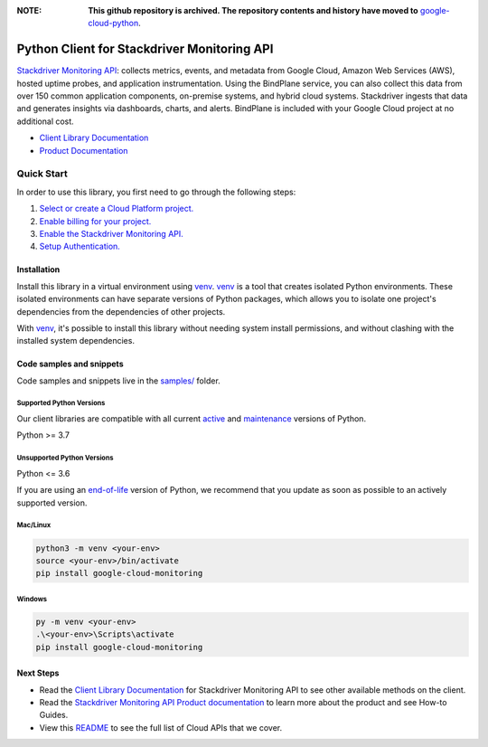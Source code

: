 :**NOTE**: **This github repository is archived. The repository contents and history have moved to** `google-cloud-python`_.

.. _google-cloud-python: https://github.com/googleapis/google-cloud-python/tree/main/packages/google-cloud-monitoring


Python Client for Stackdriver Monitoring API
============================================

|stable| |pypi| |versions|

`Stackdriver Monitoring API`_: collects metrics, events, and metadata from Google Cloud, Amazon Web Services (AWS), hosted uptime probes, and application instrumentation. Using the BindPlane service, you can also collect this data from over 150 common application components, on-premise systems, and hybrid cloud systems. Stackdriver ingests that data and generates insights via dashboards, charts, and alerts. BindPlane is included with your Google Cloud project at no additional cost.

- `Client Library Documentation`_
- `Product Documentation`_

.. |stable| image:: https://img.shields.io/badge/support-stable-gold.svg
   :target: https://github.com/googleapis/google-cloud-python/blob/main/README.rst#stability-levels
.. |pypi| image:: https://img.shields.io/pypi/v/google-cloud-monitoring.svg
   :target: https://pypi.org/project/google-cloud-monitoring/
.. |versions| image:: https://img.shields.io/pypi/pyversions/google-cloud-monitoring.svg
   :target: https://pypi.org/project/google-cloud-monitoring/
.. _Stackdriver Monitoring API: https://cloud.google.com/monitoring/docs
.. _Client Library Documentation: https://cloud.google.com/python/docs/reference/monitoring/latest
.. _Product Documentation:  https://cloud.google.com/monitoring/docs

Quick Start
-----------

In order to use this library, you first need to go through the following steps:

1. `Select or create a Cloud Platform project.`_
2. `Enable billing for your project.`_
3. `Enable the Stackdriver Monitoring API.`_
4. `Setup Authentication.`_

.. _Select or create a Cloud Platform project.: https://console.cloud.google.com/project
.. _Enable billing for your project.: https://cloud.google.com/billing/docs/how-to/modify-project#enable_billing_for_a_project
.. _Enable the Stackdriver Monitoring API.:  https://cloud.google.com/monitoring/docs
.. _Setup Authentication.: https://googleapis.dev/python/google-api-core/latest/auth.html

Installation
~~~~~~~~~~~~

Install this library in a virtual environment using `venv`_. `venv`_ is a tool that
creates isolated Python environments. These isolated environments can have separate
versions of Python packages, which allows you to isolate one project's dependencies
from the dependencies of other projects.

With `venv`_, it's possible to install this library without needing system
install permissions, and without clashing with the installed system
dependencies.

.. _`venv`: https://docs.python.org/3/library/venv.html


Code samples and snippets
~~~~~~~~~~~~~~~~~~~~~~~~~

Code samples and snippets live in the `samples/`_ folder.

.. _samples/: https://github.com/googleapis/python-monitoring/tree/main/samples


Supported Python Versions
^^^^^^^^^^^^^^^^^^^^^^^^^
Our client libraries are compatible with all current `active`_ and `maintenance`_ versions of
Python.

Python >= 3.7

.. _active: https://devguide.python.org/devcycle/#in-development-main-branch
.. _maintenance: https://devguide.python.org/devcycle/#maintenance-branches

Unsupported Python Versions
^^^^^^^^^^^^^^^^^^^^^^^^^^^
Python <= 3.6

If you are using an `end-of-life`_
version of Python, we recommend that you update as soon as possible to an actively supported version.

.. _end-of-life: https://devguide.python.org/devcycle/#end-of-life-branches

Mac/Linux
^^^^^^^^^

.. code-block:: console

    python3 -m venv <your-env>
    source <your-env>/bin/activate
    pip install google-cloud-monitoring


Windows
^^^^^^^

.. code-block:: console

    py -m venv <your-env>
    .\<your-env>\Scripts\activate
    pip install google-cloud-monitoring

Next Steps
~~~~~~~~~~

-  Read the `Client Library Documentation`_ for Stackdriver Monitoring API
   to see other available methods on the client.
-  Read the `Stackdriver Monitoring API Product documentation`_ to learn
   more about the product and see How-to Guides.
-  View this `README`_ to see the full list of Cloud
   APIs that we cover.

.. _Stackdriver Monitoring API Product documentation:  https://cloud.google.com/monitoring/docs
.. _README: https://github.com/googleapis/google-cloud-python/blob/main/README.rst
